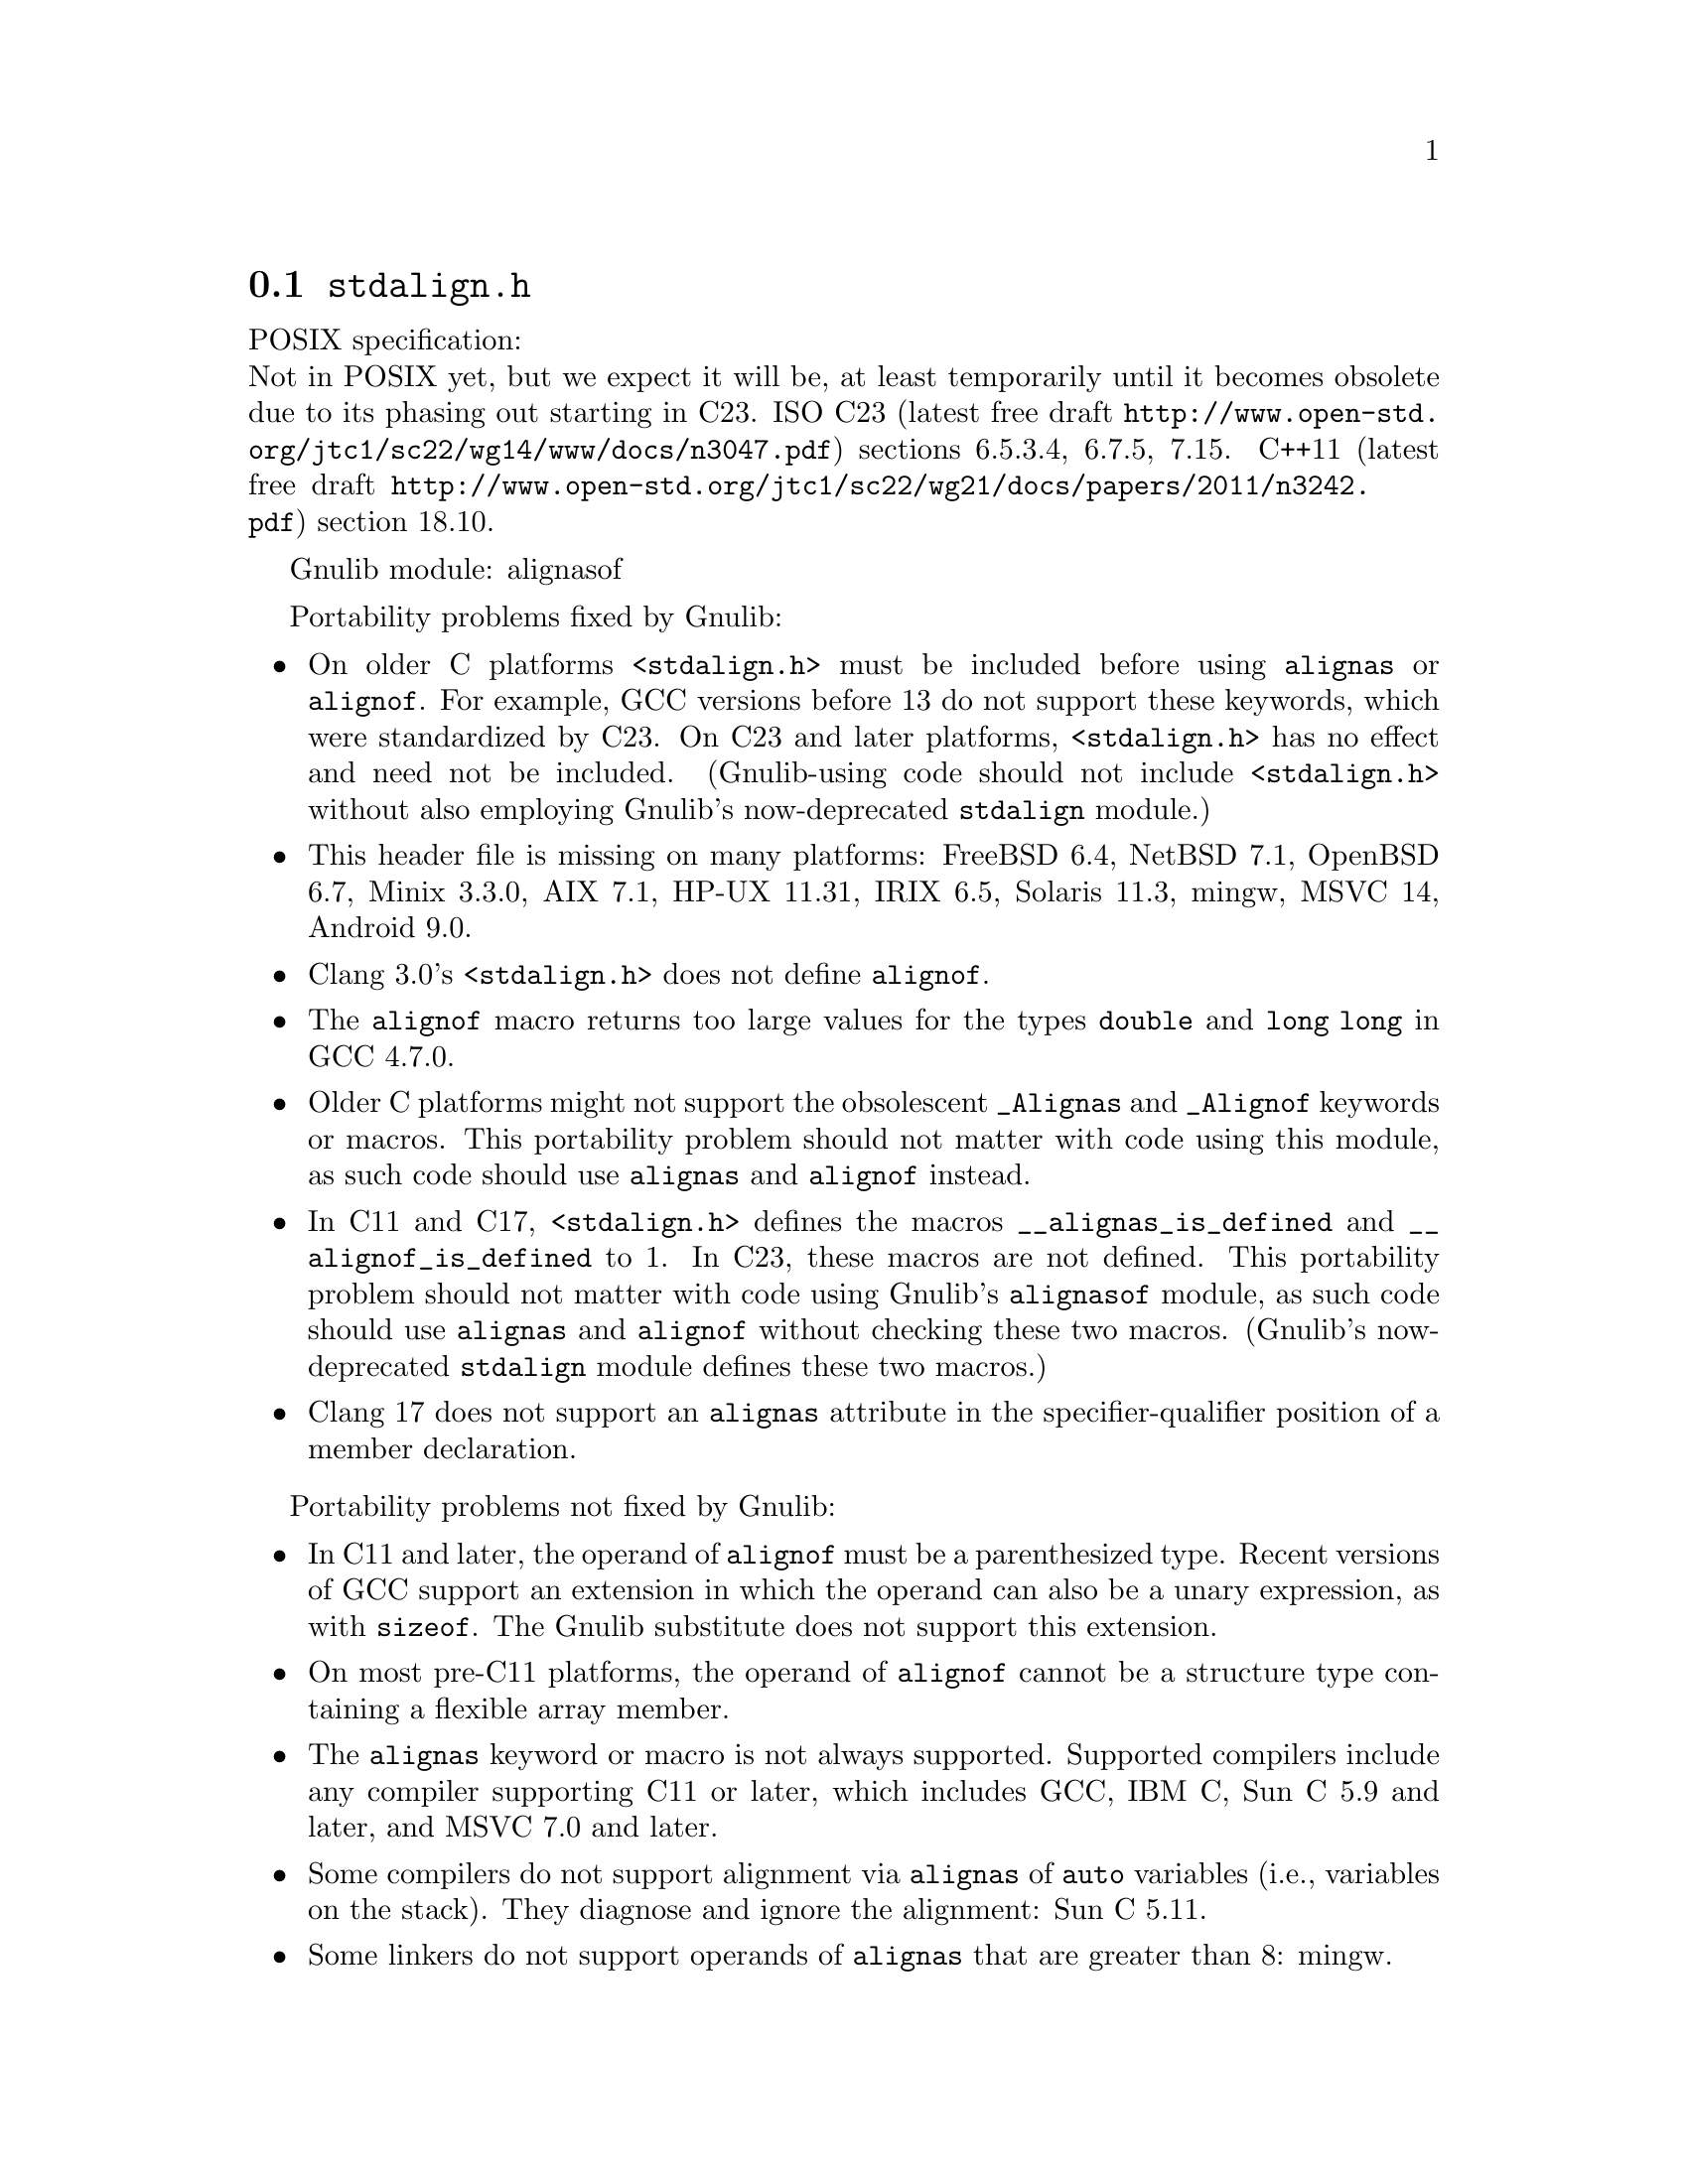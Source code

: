 @node stdalign.h
@section @file{stdalign.h}

POSIX specification:@* Not in POSIX yet, but we expect it will be,
at least temporarily until it becomes obsolete due to its phasing
out starting in C23.
ISO C23 (latest free draft
@url{http://www.open-std.org/jtc1/sc22/wg14/www/docs/n3047.pdf})
sections 6.5.3.4, 6.7.5, 7.15.
C++11 (latest free draft
@url{http://www.open-std.org/jtc1/sc22/wg21/docs/papers/2011/n3242.pdf})
section 18.10.

Gnulib module: alignasof

Portability problems fixed by Gnulib:
@itemize
@item
On older C platforms @code{<stdalign.h>} must be included before using
@code{alignas} or @code{alignof}.  For example, GCC versions before 13 do not
support these keywords, which were standardized by C23.
On C23 and later platforms, @code{<stdalign.h>} has no effect and need
not be included.  (Gnulib-using code should not include
@code{<stdalign.h>} without also employing Gnulib's now-deprecated
@code{stdalign} module.)
@item
This header file is missing on many platforms:
FreeBSD 6.4, NetBSD 7.1, OpenBSD 6.7, Minix 3.3.0, AIX 7.1, HP-UX 11.31, IRIX 6.5, Solaris 11.3, mingw, MSVC 14, Android 9.0.
@item
Clang 3.0's @code{<stdalign.h>} does not define @code{alignof}.
@item
The @code{alignof} macro returns too large values for
the types @code{double} and @code{long long} in GCC 4.7.0.
@item
Older C platforms might not support the obsolescent
@code{_Alignas} and @code{_Alignof} keywords or macros.
This portability problem should not matter with code using this module,
as such code should use @code{alignas} and @code{alignof} instead.
@item
In C11 and C17, @code{<stdalign.h>} defines the macros
@code{__alignas_is_defined} and
@code{__alignof_is_defined} to 1.
In C23, these macros are not defined.
This portability problem should not matter with code using Gnulib's
@code{alignasof} module, as such code should use @code{alignas} and
@code{alignof} without checking these two macros.  (Gnulib's
now-deprecated @code{stdalign} module defines these two macros.)
@item
@c https://github.com/llvm/llvm-project/issues/81472
Clang 17 does not support an @code{alignas} attribute in the
specifier-qualifier position of a member declaration.
@end itemize

Portability problems not fixed by Gnulib:
@itemize
@item
In C11 and later, the operand of @code{alignof} must be a
parenthesized type.  Recent versions of GCC support an extension in
which the operand can also be a unary expression, as with
@code{sizeof}.  The Gnulib substitute does not support this extension.
@item
On most pre-C11 platforms, the operand of
@code{alignof} cannot be a structure type containing a
flexible array member.
@item
The @code{alignas} keyword or macro is not always supported.
Supported compilers include any compiler supporting C11 or later,
which includes GCC, IBM C, Sun C 5.9 and later,
and MSVC 7.0 and later.
@item
Some compilers do not support alignment via
@code{alignas} of @code{auto} variables (i.e.,
variables on the stack).  They diagnose and ignore the alignment: Sun
C 5.11.
@item
Some linkers do not support operands of @code{alignas}
that are greater than 8: mingw.
@item
Some compilers require the operand of @code{alignas}
to be a single integer constant, not an expression: MSVC 7.0 through
at least 10.0.
@item
The Sun C 5.13 (2014) compiler sometimes mishandles the alignment of multiple
external variables that are declared close together with
@code{alignas}.  The bug is fixed in Sun C 5.15, also known as Oracle
Developer Studio 12.6 (2017).
@item
You cannot assume that @code{alignas} and @code{alignof} are reserved words;
they might be macros.
@end itemize
